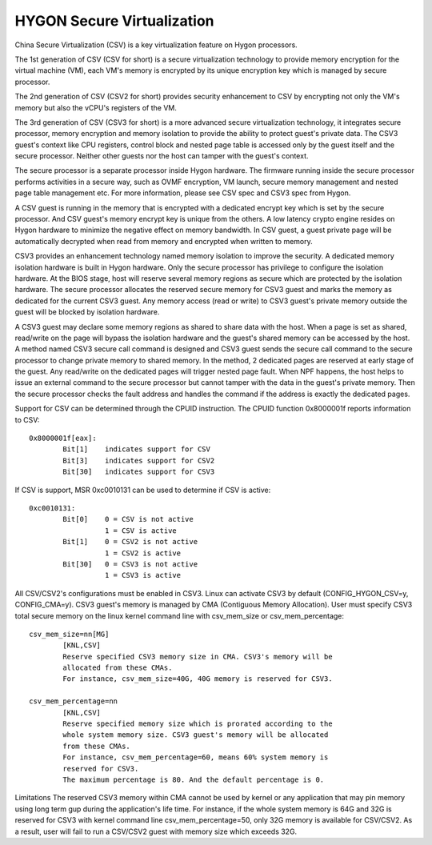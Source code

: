 .. SPDX-License-Identifier: GPL-2.0

===========================
HYGON Secure Virtualization
===========================

China Secure Virtualization (CSV) is a key virtualization feature on Hygon
processors.

The 1st generation of CSV (CSV for short) is a secure virtualization technology
to provide memory encryption for the virtual machine (VM), each VM's memory is
encrypted by its unique encryption key which is managed by secure processor.

The 2nd generation of CSV (CSV2 for short) provides security enhancement to CSV
by encrypting not only the VM's memory but also the vCPU's registers of the VM.

The 3rd generation of CSV (CSV3 for short) is a more advanced secure
virtualization technology, it integrates secure processor, memory encryption and
memory isolation to provide the ability to protect guest's private data. The CSV3
guest's context like CPU registers, control block and nested page table is accessed
only by the guest itself and the secure processor. Neither other guests nor the
host can tamper with the guest's context.

The secure processor is a separate processor inside Hygon hardware. The firmware
running inside the secure processor performs activities in a secure way, such as
OVMF encryption, VM launch, secure memory management and nested page table
management etc. For more information, please see CSV spec and CSV3 spec from Hygon.

A CSV guest is running in the memory that is encrypted with a dedicated encrypt
key which is set by the secure processor. And CSV guest's memory encrypt key is
unique from the others. A low latency crypto engine resides on Hygon hardware
to minimize the negative effect on memory bandwidth. In CSV guest, a guest private
page will be automatically decrypted when read from memory and encrypted when
written to memory.

CSV3 provides an enhancement technology named memory isolation to improve the
security. A dedicated memory isolation hardware is built in Hygon hardware. Only
the secure processor has privilege to configure the isolation hardware. At the
BIOS stage, host will reserve several memory regions as secure which are protected
by the isolation hardware. The secure processor allocates the reserved secure
memory for CSV3 guest and marks the memory as dedicated for the current CSV3
guest. Any memory access (read or write) to CSV3 guest's private memory outside
the guest will be blocked by isolation hardware.

A CSV3 guest may declare some memory regions as shared to share data with the
host. When a page is set as shared, read/write on the page will bypass the
isolation hardware and the guest's shared memory can be accessed by the host. A
method named CSV3 secure call command is designed and CSV3 guest sends the secure
call command to the secure processor to change private memory to shared memory.
In the method, 2 dedicated pages are reserved at early stage of the guest. Any
read/write on the dedicated pages will trigger nested page fault. When NPF
happens, the host helps to issue an external command to the secure processor but
cannot tamper with the data in the guest's private memory. Then the secure
processor checks the fault address and handles the command if the address is
exactly the dedicated pages.

Support for CSV can be determined through the CPUID instruction. The CPUID
function 0x8000001f reports information to CSV::

	0x8000001f[eax]:
		Bit[1]	  indicates support for CSV
		Bit[3]	  indicates support for CSV2
		Bit[30]	  indicates support for CSV3

If CSV is support, MSR 0xc0010131 can be used to determine if CSV is active::

	0xc0010131:
		Bit[0]	  0 = CSV is not active
			  1 = CSV is active
		Bit[1]	  0 = CSV2 is not active
			  1 = CSV2 is active
		Bit[30]	  0 = CSV3 is not active
			  1 = CSV3 is active

All CSV/CSV2's configurations must be enabled in CSV3. Linux can activate CSV3 by
default (CONFIG_HYGON_CSV=y, CONFIG_CMA=y). CSV3 guest's memory is managed by
CMA (Contiguous Memory Allocation). User must specify CSV3 total secure memory on
the linux kernel command line with csv_mem_size or csv_mem_percentage::

	csv_mem_size=nn[MG]
		[KNL,CSV]
		Reserve specified CSV3 memory size in CMA. CSV3's memory will be
		allocated from these CMAs.
		For instance, csv_mem_size=40G, 40G memory is reserved for CSV3.

	csv_mem_percentage=nn
		[KNL,CSV]
		Reserve specified memory size which is prorated according to the
		whole system memory size. CSV3 guest's memory will be allocated
		from these CMAs.
		For instance, csv_mem_percentage=60, means 60% system memory is
		reserved for CSV3.
		The maximum percentage is 80. And the default percentage is 0.

Limitations
The reserved CSV3 memory within CMA cannot be used by kernel or any application that
may pin memory using long term gup during the application's life time.
For instance, if the whole system memory is 64G and 32G is reserved for CSV3 with
kernel command line csv_mem_percentage=50, only 32G memory is available for CSV/CSV2.
As a result, user will fail to run a CSV/CSV2 guest with memory size which exceeds
32G.
